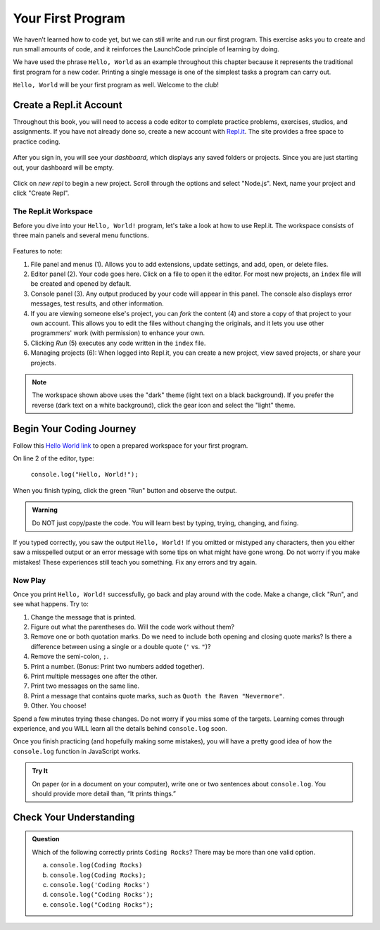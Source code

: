 .. _hello-world:

Your First Program
===================
We haven’t learned how to code yet, but we can still write and run our first
program. This exercise asks you to create and run small amounts of code, and it
reinforces the LaunchCode principle of learning by doing.

We have used the phrase ``Hello, World`` as an example throughout this chapter
because it represents the traditional first program for a new coder. Printing a
single message is one of the simplest tasks a program can carry out.

``Hello, World`` will be your first program as well. Welcome to the club!

Create a Repl.it Account
-------------------------

Throughout this book, you will need to access a code editor to complete
practice problems, exercises, studios, and assignments. If you have not already
done so, create a new account with `Repl.it <https://repl.it/signup>`__. The
site provides a free space to practice coding.

.. figure:: figures/replit-signup.png
   :alt: Repl.it sign-up screen

After you sign in, you will see your *dashboard*, which displays any saved
folders or projects. Since you are just starting out, your dashboard will be
empty.

.. figure:: figures/replit-dashboard.png
   :alt: Repl.it dashboard

Click on *new repl* to begin a new project. Scroll through the options and
select "Node.js". Next, name your project and click "Create Repl".

.. figure:: figures/replit-newrepl.png
   :alt: Repl.it new replit

The Repl.it Workspace
^^^^^^^^^^^^^^^^^^^^^^

Before you dive into your ``Hello, World!`` program, let's take a look at how
to use Repl.it. The workspace consists of three main panels and several menu
functions.

.. figure:: figures/replit-overview.png
   :alt: Repl.it code editor layout

Features to note:

#. File panel and menus (1). Allows you to add extensions, update settings, and
   add, open, or delete files.
#. Editor panel (2). Your code goes here. Click on a file to open it the
   editor. For most new projects, an ``index`` file will be created and opened
   by default.
#. Console panel (3). Any output produced by your code will appear in this
   panel. The console also displays error messages, test results, and other
   information.
#. If you are viewing someone else's project, you can *fork* the content (4)
   and store a copy of that project to your own account. This allows you to
   edit the files without changing the originals, and it lets you use other
   programmers' work (with permission) to enhance your own.
#. Clicking *Run* (5) executes any code written in the ``index`` file.
#. Managing projects (6): When logged into Repl.it, you can create a new
   project, view saved projects, or share your projects.

.. admonition:: Note

   The workspace shown above uses the "dark" theme (light text on a black
   background). If you prefer the reverse (dark text on a white background),
   click the gear icon and select the "light" theme.

Begin Your Coding Journey
--------------------------

Follow this `Hello World link <https://repl.it/@launchcode/HelloWorldJS>`__ to
open a prepared workspace for your first program.

On line 2 of the editor, type:

   ``console.log("Hello, World!");``

When you finish typing, click the green "Run" button and observe the output.

.. admonition:: Warning

   Do NOT just copy/paste the code. You will learn best by typing, trying,
   changing, and fixing.

If you typed correctly, you saw the output ``Hello, World!`` If you omitted or
mistyped any characters, then you either saw a misspelled output or an error
message with some tips on what might have gone wrong. Do not worry if you make
mistakes! These experiences still teach you something. Fix any errors and try
again.

Now Play
^^^^^^^^^

Once you print ``Hello, World!`` successfully, go back and play around with the
code. Make a change, click "Run", and see what happens. Try to:

#. Change the message that is printed.
#. Figure out what the parentheses do. Will the code work without them?
#. Remove one or both quotation marks. Do we need to include both opening and
   closing quote marks? Is there a difference between using a single or a
   double quote (``'`` vs. ``"``)?
#. Remove the semi-colon, ``;``.
#. Print a number. (Bonus: Print two numbers added together).
#. Print multiple messages one after the other.
#. Print two messages on the same line.
#. Print a message that contains quote marks, such as ``Quoth the Raven
   "Nevermore"``.
#. Other. You choose!

Spend a few minutes trying these changes. Do not worry if you miss some of the
targets. Learning comes through experience, and you WILL learn all the details
behind ``console.log`` soon.

Once you finish practicing (and hopefully making some mistakes), you will have
a pretty good idea of how the ``console.log`` function in JavaScript works.

.. admonition:: Try It

   On paper (or in a document on your computer), write one or two sentences about
   ``console.log``. You should provide more detail than, “It prints things.”

Check Your Understanding
-------------------------

.. admonition:: Question

   Which of the following correctly prints ``Coding Rocks``? There may be more
   than one valid option.

   a. ``console.log(Coding Rocks)``
   b. ``console.log(Coding Rocks);``
   c. ``console.log('Coding Rocks')``
   d. ``console.log("Coding Rocks');``
   e. ``console.log("Coding Rocks");``
